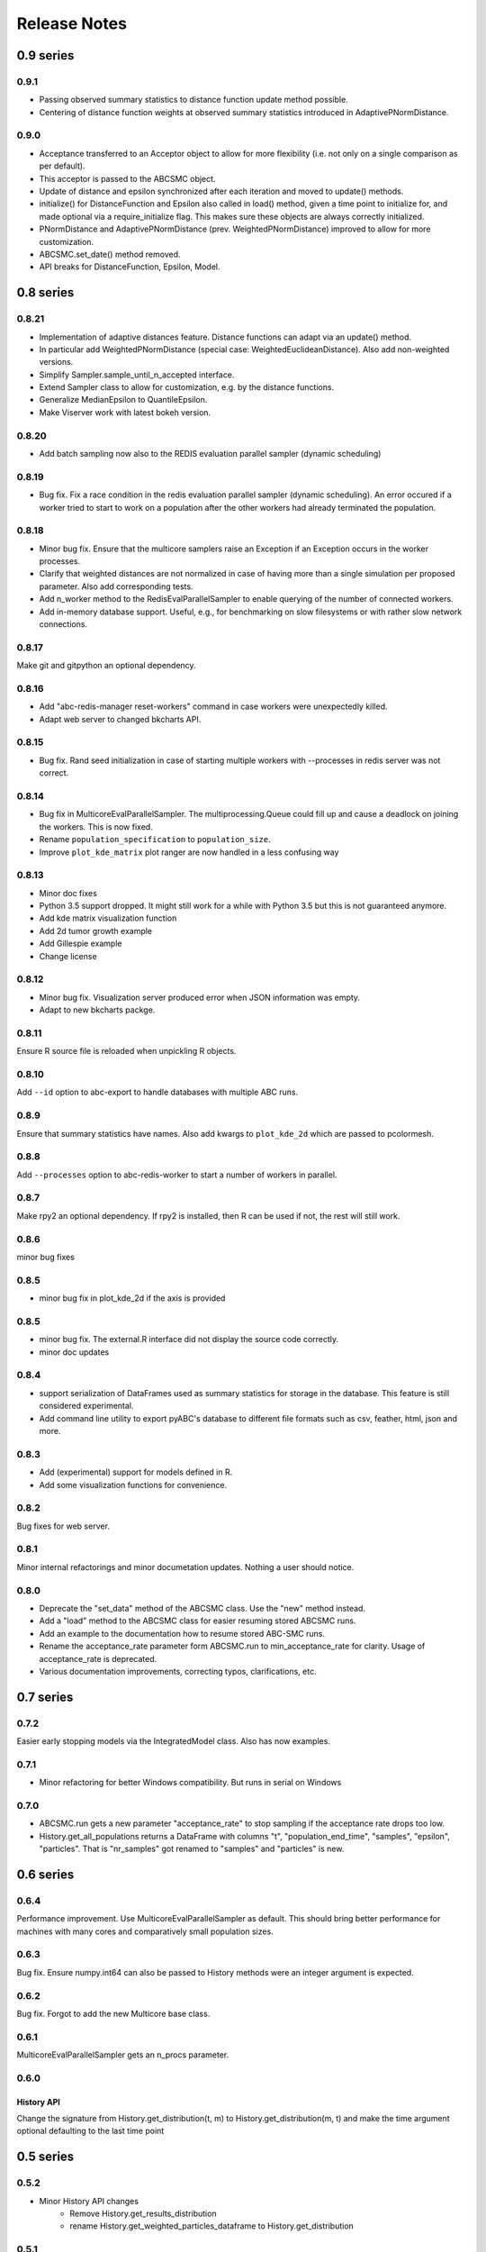 Release Notes
=============


0.9 series
..........


0.9.1
-----

* Passing observed summary statistics to distance function update method
  possible.
* Centering of distance function weights at observed summary statistics
  introduced in AdaptivePNormDistance.


0.9.0
-----

* Acceptance transferred to an Acceptor object to allow for more
  flexibility (i.e. not only on a single comparison as per default).
* This acceptor is passed to the ABCSMC object.
* Update of distance and epsilon synchronized after each iteration and moved
  to update() methods.
* initialize() for DistanceFunction and Epsilon also called in load() method,
  given a time point to initialize for, and made optional via a
  require_initialize flag. This makes sure these objects are always correctly
  initialized.
* PNormDistance and AdaptivePNormDistance (prev. WeightedPNormDistance)
  improved to allow for more customization.
* ABCSMC.set_date() method removed.
* API breaks for DistanceFunction, Epsilon, Model.


0.8 series
..........


0.8.21
------

* Implementation of adaptive distances feature. Distance functions can adapt
  via an update() method.
* In particular add WeightedPNormDistance (special case:
  WeightedEuclideanDistance). Also add non-weighted versions.
* Simplify Sampler.sample_until_n_accepted interface.
* Extend Sampler class to allow for customization, e.g. by the distance
  functions.
* Generalize MedianEpsilon to QuantileEpsilon.
* Make Viserver work with latest bokeh version.


0.8.20
------

* Add batch sampling now also to the REDIS evaluation parallel sampler
  (dynamic scheduling)


0.8.19
------

* Bug fix. Fix a race condition in the redis evaluation parallel sampler
  (dynamic scheduling). An error occured if a worker tried to start to work
  on a population after the other workers had already terminated the
  population.


0.8.18
------

* Minor bug fix. Ensure that the multicore samplers raise an Exception if
  an Exception occurs in the worker processes.
* Clarify that weighted distances are not normalized in case of having more
  than a single simulation per proposed parameter.
  Also add corresponding tests.
* Add n_worker method to the RedisEvalParallelSampler to enable querying of
  the number of connected workers.
* Add in-memory database support. Useful, e.g., for benchmarking on slow
  filesystems or with rather slow network connections.


0.8.17
------

Make git and gitpython an optional dependency.


0.8.16
------

* Add "abc-redis-manager reset-workers" command in case workers were
  unexpectedly killed.
* Adapt web server to changed bkcharts API.


0.8.15
------

* Bug fix. Rand seed initialization in case of starting multiple workers
  with --processes in redis server was not correct.


0.8.14
------

* Bug fix in MulticoreEvalParallelSampler. The multiprocessing.Queue could fill
  up and cause a deadlock on joining the workers. This is now fixed.
* Rename ``population_specification`` to ``population_size``.
* Improve ``plot_kde_matrix`` plot ranger are now handled in a less confusing
  way

0.8.13
------

* Minor doc fixes
* Python 3.5 support dropped. It might still work for a while with Python 3.5
  but this is not guaranteed anymore.
* Add kde matrix visualization function
* Add 2d tumor growth example
* Add Gillespie example
* Change license


0.8.12
------

* Minor bug fix. Visualization server produced error when JSON information
  was empty.
* Adapt to new bkcharts packge.


0.8.11
------

Ensure R source file is reloaded when unpickling R objects.


0.8.10
------

Add ``--id`` option to abc-export to handle databases with multiple ABC runs.


0.8.9
-----

Ensure that summary statistics have names.
Also add kwargs to ``plot_kde_2d`` which are passed to pcolormesh.

0.8.8
-----

Add ``--processes`` option to abc-redis-worker to start a number of workers
in parallel.


0.8.7
-----

Make rpy2 an optional dependency. If rpy2 is installed, then R can be used
if not, the rest will still work.

0.8.6
-----

minor bug fixes

0.8.5
-----

* minor bug fix in plot_kde_2d if the axis is provided


0.8.5
-----

* minor bug fix. The external.R interface did not display the source code
  correctly.
* minor doc updates


0.8.4
-----

* support serialization of DataFrames used as summary statistics for storage
  in the database. This feature is still considered experimental.
* Add command line utility to export pyABC's database to different file formats
  such as csv, feather, html, json and more.


0.8.3
-----

* Add (experimental) support for models defined in R.
* Add some visualization functions for convenience.


0.8.2
-----

Bug fixes for web server.


0.8.1
-----

Minor internal refactorings and minor documetation updates.
Nothing a user should notice.

0.8.0
-----

* Deprecate the "set_data" method of the ABCSMC class.
  Use the "new" method instead.
* Add a "load" method to the ABCSMC class for easier resuming stored ABCSMC
  runs.
* Add an example to the documentation how to resume stored ABC-SMC runs.
* Rename the acceptance_rate parameter form ABCSMC.run to min_acceptance_rate
  for clarity. Usage of acceptance_rate is deprecated.
* Various documentation improvements, correcting typos, clarifications, etc.


0.7 series
..........


0.7.2
-----

Easier early stopping models via the IntegratedModel class.
Also has now examples.


0.7.1
-----


* Minor refactoring for better Windows compatibility. But runs in serial
  on Windows


0.7.0
-----

* ABCSMC.run gets a new parameter "acceptance_rate" to stop sampling if the
  acceptance rate drops too low.
* History.get_all_populations returns a DataFrame with columns "t",
  "population_end_time", "samples", "epsilon", "particles". That is
  "nr_samples" got renamed to "samples" and "particles" is new.


0.6 series
..........


0.6.4
-----

Performance improvement. Use MulticoreEvalParallelSampler as default. This
should bring better performance for machines with many cores and comparatively
small population sizes.

0.6.3
-----

Bug fix. Ensure numpy.int64 can also be passed to History methods were an
integer argument is expected.


0.6.2
-----

Bug fix. Forgot to add the new Multicore base class.


0.6.1
-----

MulticoreEvalParallelSampler gets an n_procs parameter.


0.6.0
-----

History API
~~~~~~~~~~~

Change the signature from History.get_distribution(t, m)
to History.get_distribution(m, t) and make the time argument optional
defaulting to the last time point


0.5 series
..........


0.5.2
-----

* Minor History API changes
    * Remove History.get_results_distribution
    * rename History.get_weighted_particles_dataframe to
      History.get_distribution


0.5.1
-----

* Minor ABCSMC API changes
    * Mark the de facto private methods as private by prepending an
      underscore. This should not cause trouble as usually noone would
      ever use these methods.


0.5.0
-----

* Usability improvements and minor API canges
    * ABCSMC accepts now an integer to be passed for constant population size
    * The maximum number populations specification has moved from the
      PopulationStrategy classes to the ABCSMC.run method. The ABCSMC.run
      method will be where it is defined when to stop.


0.4 series
..........


0.4.4
-----

* Improvements to adaptive population size strategy
   * Use same CV estimation algorithm for Transition and PopulationStrategy
   * Bootstrapping on full joint space for model selection


0.4.3
-----

* Fix edge case of models without parameters for population size adaptation


0.4.2
-----

* Changes to the experimental adaptive population strategy.
   * Smarter update for model selection
   * Better CV estimation



0.4.1
-----

* fix minor bug in RVs wrapper. args and keyword args were not passed to the
  wrapper random variable.


0.4.0
-----

* Add local transition class which makes a local KDE fit.
* Fix corner cases of adaptive population size strategy
* Change the default: Do not stop if only a single model is alive.
* Also include population 0, i.e. a sample from the prior, in the websever
  visualization
* Minor bug fixes
    * Fix inconsistency in ABC options if db_path given as sole string argument
* Add four evaluation parallel samplers
    * Dask based implementation
        * More communication overhead
    * Future executor evaluation parallel sampler
        * Very similar to the Dask implementation
    * Redis based implementation
        * Less communication overhad
        * Performs also well for short running simulations
    * Multicore evaluation parallel sampler
        * In most common cases, where the population size is much bigger
          than the number of cores, this sampler is not going to be faster
          than the multicore particle parallel sampler.
        * However, on machines with lots of cores and moderate sized populations
          this sampler might be faster


0.3 series
..........

0.3.3
-----

* Fix SGE regression. Forgot to update a module path on refactoring.


0.3.2
-----

PEP8
~~~~

Comply with PEP8 with a few exceptions where it does not make sense.
Flake8 runs now with the test. The tests do not pass if flake8 complains.


Legacy code cleanup
~~~~~~~~~~~~~~~~~~~

Remove legacy classes such as the MultivariateMultiTypeNormalDistributions
and the legacy covariance calculation. Also remove devideas folder.


0.3.1
-----

Easier usage
~~~~~~~~~~~~

Refactor the ABCSMC.set_data and provide defaults.


0.3.0
-----

Easier usage
~~~~~~~~~~~~

Provide more default values for ABCSMC. This improves usability.


0.2 series
..........

0.2.0
-----

Add an efficient multicore sampler
~~~~~~~~~~~~~~~~~~~~~~~~~~~~~~~~~~

The new sampler relies on forking instead of pickling for the ``sample_one``,
``simulate_one`` and ``accept_one`` functions.
This brings a huge performance improvement for single machine multicore settings
compared to ``multiprocessing.Pool.map`` like execution which repeatedly pickles.


0.1 series
..........

0.1.3
-----

Initial release to the public.

